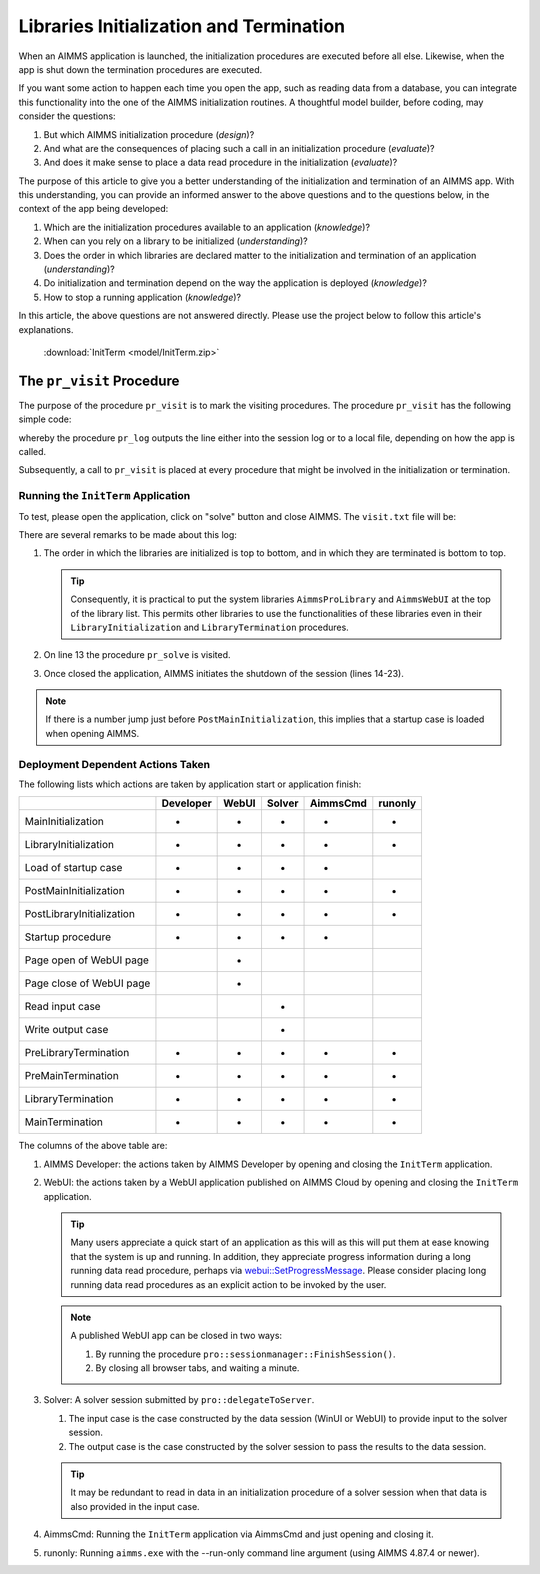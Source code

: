 Libraries Initialization and Termination
============================================

When an AIMMS application is launched, the initialization procedures are executed before all else. 
Likewise, when the app is shut down the termination procedures are executed. 

.. seealso::

    * `Model Initialization and Termination <https://documentation.aimms.com/language-reference/data-communication-components/data-initialization-verification-and-control/model-initialization-and-termination.html#sec-data-init>`_

If you want some action to happen each time you open the app, such as reading data from a database, 
you can integrate this functionality into the one of the AIMMS initialization routines. 
A thoughtful model builder, before coding, may consider the questions:

#.  But which AIMMS initialization procedure (*design*)?  

#.  And what are the consequences of placing such a call in an initialization procedure (*evaluate*)?

#.  And does it make sense to place a data read procedure in the initialization (*evaluate*)?

The purpose of this article to give you a better understanding of the initialization and termination of an AIMMS app.
With this understanding, you can provide an informed answer to the above questions and to the questions below, 
in the context of the app being developed:

#.  Which are the initialization procedures available to an application (*knowledge*)? 

#.  When can you rely on a library to be initialized (*understanding*)?

#.  Does the order in which libraries are declared matter to the initialization and termination of an application (*understanding*)?

#.  Do initialization and termination depend on the way the application is deployed (*knowledge*)?

#.  How to stop a running application (*knowledge*)?

In this article, the above questions are not answered directly. Please use the project below to follow this article's explanations.

    :download:`InitTerm <model/InitTerm.zip>`

The ``pr_visit`` Procedure
^^^^^^^^^^^^^^^^^^^^^^^^^^^^^^^^

The purpose of the procedure ``pr_visit`` is to mark the visiting procedures. The procedure ``pr_visit`` has the following simple code:

.. code-block:: aimms
    :linenos:

    p_visits += 1 ;
    sp_node := callerNode(1);
    sp_line := formatString("Visit %2i from: %s", p_visits, sp_node);
    pr_log(sp_line);

whereby the procedure ``pr_log`` outputs the line either into the session log or to a local file, depending on how the app is called.
 
Subsequently, a call to ``pr_visit`` is placed at every procedure that might be involved in the initialization or termination.

Running the ``InitTerm`` Application
-------------------------------------

To test, please open the application, click on "solve" button and close AIMMS. The ``visit.txt`` file will be:

.. code-block:: none
    :linenos:
    :emphasize-lines: 12

    Visit  1 from: MainInitialization
    Visit  2 from: a::LibraryInitialization
    Visit  3 from: b::LibraryInitialization
    Visit  4 from: c::LibraryInitialization
    Visit  5 from: d::LibraryInitialization
    Visit  6 from: PostMainInitialization
    Visit  7 from: a::PostLibraryInitialization
    Visit  8 from: b::PostLibraryInitialization
    Visit  9 from: c::PostLibraryInitialization
    Visit 10 from: d::PostLibraryInitialization
    Visit 11 from: pr_startup
    Visit 12 from: pr_openPageWebUI
    Visit 13 from: pr_solve
    Visit 14 from: d::PreLibraryTermination
    Visit 15 from: c::PreLibraryTermination
    Visit 16 from: b::PreLibraryTermination
    Visit 17 from: a::PreLibraryTermination
    Visit 18 from: PreMainTermination
    Visit 19 from: d::LibraryTermination
    Visit 20 from: c::LibraryTermination
    Visit 21 from: b::LibraryTermination
    Visit 22 from: a::LibraryTermination
    Visit 23 from: MainTermination

There are several remarks to be made about this log:

#.  The order in which the libraries are initialized is top to bottom, and in which they are terminated is bottom to top.

    .. tip::

        Consequently, it is practical to put the system libraries ``AimmsProLibrary`` and ``AimmsWebUI`` at the top of the library list. 
        This permits other libraries to use the functionalities of these libraries even in their ``LibraryInitialization`` and ``LibraryTermination`` procedures.
        
#.  On line 13 the procedure ``pr_solve`` is visited.  
#.  Once closed the application, AIMMS initiates the shutdown of the session (lines 14-23).

.. note::

    If there is a number jump just before ``PostMainInitialization``, this implies that a startup case is loaded when opening AIMMS.

Deployment Dependent Actions Taken 
------------------------------------

The following lists which actions are taken by application start or application finish:

+----------------------------+-----------+-------+--------+----------+----------+
|                            | Developer | WebUI | Solver | AimmsCmd | runonly  |
+============================+===========+=======+========+==========+==========+
| MainInitialization         |  +        |  +    |    +   |    +     |    +     |
+----------------------------+-----------+-------+--------+----------+----------+
| LibraryInitialization      |  +        |  +    |    +   |    +     |    +     |
+----------------------------+-----------+-------+--------+----------+----------+
| Load of startup case       |  +        |  +    |    +   |    +     |          |
+----------------------------+-----------+-------+--------+----------+----------+
| PostMainInitialization     |  +        |  +    |    +   |    +     |    +     |
+----------------------------+-----------+-------+--------+----------+----------+
| PostLibraryInitialization  |  +        |  +    |    +   |    +     |    +     |
+----------------------------+-----------+-------+--------+----------+----------+
| Startup procedure          |  +        |  +    |    +   |    +     |          |
+----------------------------+-----------+-------+--------+----------+----------+
| Page open  of WebUI page   |           |  +    |        |          |          |
+----------------------------+-----------+-------+--------+----------+----------+
| Page close of WebUI page   |           |  +    |        |          |          |
+----------------------------+-----------+-------+--------+----------+----------+
| Read input case            |           |       |    +   |          |          |
+----------------------------+-----------+-------+--------+----------+----------+
| Write output case          |           |       |    +   |          |          |
+----------------------------+-----------+-------+--------+----------+----------+
| PreLibraryTermination      |  +        |  +    |    +   |    +     |    +     |
+----------------------------+-----------+-------+--------+----------+----------+
| PreMainTermination         |  +        |  +    |    +   |    +     |    +     |
+----------------------------+-----------+-------+--------+----------+----------+
| LibraryTermination         |  +        |  +    |    +   |    +     |    +     |
+----------------------------+-----------+-------+--------+----------+----------+
| MainTermination            |  +        |  +    |    +   |    +     |    +     |
+----------------------------+-----------+-------+--------+----------+----------+

The columns of the above table are:

#.  AIMMS Developer: the actions taken by AIMMS Developer by opening and closing the ``InitTerm`` application.

#.  WebUI: the actions taken by a WebUI application published on AIMMS Cloud by opening and closing the ``InitTerm`` application.

    .. tip:: Many users appreciate a quick start of an application as this will as this will put them at ease knowing that the system is up and running.
             In addition, they appreciate progress information during a long running data read procedure, perhaps via 
             `webui::SetProgressMessage <https://documentation.aimms.com/webui/library.html#setprogressmessage>`_.
             Please consider placing long running data read procedures as an explicit action to be invoked by the user.

    .. note:: A published WebUI app can be closed in two ways:

        #.  By running the procedure ``pro::sessionmanager::FinishSession()``.

        #.  By closing all browser tabs, and waiting a minute.

#.  Solver: A solver session submitted by ``pro::delegateToServer``.

    #.  The input case is the case constructed by the data session (WinUI or WebUI) to provide input to the solver session.

    #.  The output case is the case constructed by the solver session to pass the results to the data session.

    .. tip:: It may be redundant to read in data in an initialization procedure of a solver session when that data is also provided in the input case.

#.  AimmsCmd: Running the ``InitTerm`` application via AimmsCmd and just opening and closing it.

#.  runonly: Running ``aimms.exe`` with the --run-only command line argument (using AIMMS 4.87.4 or newer).

.. seealso::

    * `Model Initialization and Termination <https://documentation.aimms.com/language-reference/data-communication-components/data-initialization-verification-and-control/model-initialization-and-termination.html#sec-data-init>`_
    * :doc:`miscellaneous/calling-aimms/aimms-command-line-options`

.. spelling:word-list::

    runonly